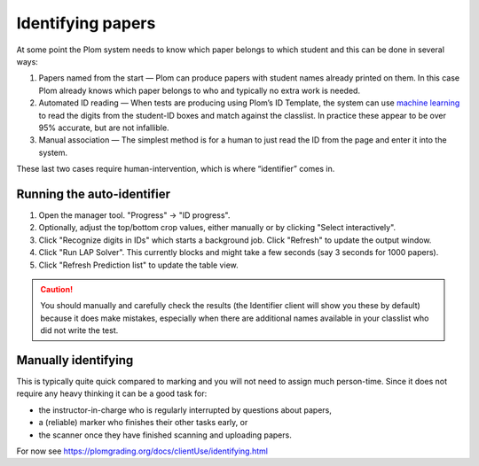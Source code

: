 .. Plom documentation
   Copyright 2020 Andrew Rechnitzer
   Copyright 2022 Colin B. Macdonald
   SPDX-License-Identifier: AGPL-3.0-or-later


Identifying papers
==================

At some point the Plom system needs to know which paper belongs to which student and this can be done in several ways:

1. Papers named from the start — Plom can produce papers with student
   names already printed on them.
   In this case Plom already knows which paper belongs to who and
   typically no extra work is needed.
2. Automated ID reading — When tests are producing using Plom’s ID
   Template, the system can use `machine learning <https://xkcd.com/1838>`_
   to read the digits from the student-ID boxes and match against the
   classlist.
   In practice these appear to be over 95% accurate, but are not
   infallible.
3. Manual association — The simplest method is for a human to just read
   the ID from the page and enter it into the system.

These last two cases require human-intervention, which is where “identifier” comes in.


Running the auto-identifier
---------------------------

1. Open the manager tool.  "Progress" -> "ID progress".
2. Optionally, adjust the top/bottom crop values, either manually or by clicking "Select interactively".
3. Click "Recognize digits in IDs" which starts a background job.
   Click "Refresh" to update the output window.
4. Click "Run LAP Solver".  This currently blocks and might take a
   few seconds (say 3 seconds for 1000 papers).
5. Click "Refresh Prediction list" to update the table view.

.. caution::

   You should manually and carefully check the results (the Identifier client
   will show you these by default) because it does make mistakes, especially
   when there are additional names available in your classlist who did not
   write the test.


Manually identifying
--------------------

This is typically quite quick compared to marking and you will not need
to assign much person-time.
Since it does not require any heavy thinking it can be a good task for:

- the instructor-in-charge who is regularly interrupted by questions about papers,
- a (reliable) marker who finishes their other tasks early, or
- the scanner once they have finished scanning and uploading papers.

For now see https://plomgrading.org/docs/clientUse/identifying.html
